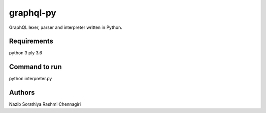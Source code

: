 graphql-py
==========
GraphQL lexer, parser and interpreter written in Python.


Requirements
------------
python 3
ply 3.6


Command to run
------------
python interpreter.py

Authors
-----
Nazib Sorathiya
Rashmi Chennagiri
